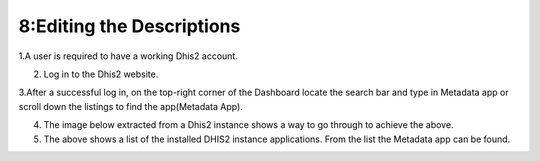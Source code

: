 8:Editing the Descriptions
==========================

1.A user is required to have a working Dhis2 account.

2. Log in to the Dhis2 website.

3.After a successful log in, on the top-right corner of the Dashboard locate the search bar and type in Metadata app or scroll down the listings to find the app(Metadata App).

4. The image below extracted from a Dhis2 instance shows a way to go through to achieve the above.

5. The above shows a list of the installed DHIS2 instance applications. From the list the Metadata app can be found.

.. image:: /images/open.png